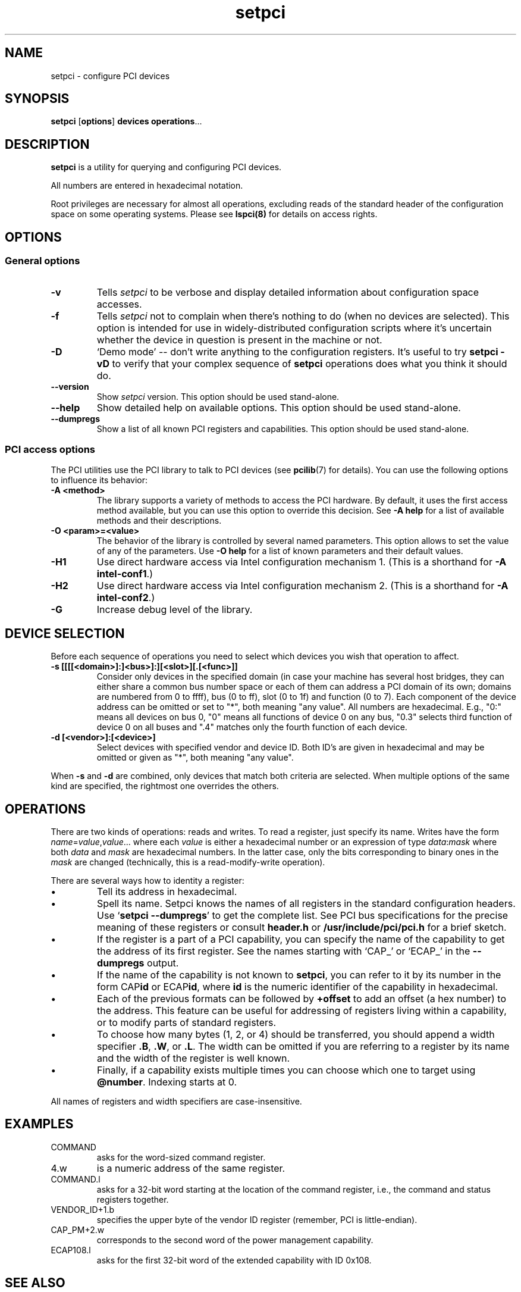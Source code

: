 .TH setpci 8 "@TODAY@" "@VERSION@" "The PCI Utilities"
.SH NAME
setpci \- configure PCI devices
.SH SYNOPSIS
.B setpci
.RB [ options ]
.B devices
.BR operations ...

.SH DESCRIPTION
.PP
.B setpci
is a utility for querying and configuring PCI devices.

All numbers are entered in hexadecimal notation.

Root privileges are necessary for almost all operations, excluding reads
of the standard header of the configuration space on some operating systems.
Please see
.BR lspci(8)
for details on access rights.

.SH OPTIONS

.SS General options
.TP
.B -v
Tells
.I setpci
to be verbose and display detailed information about configuration space accesses.
.TP
.B -f
Tells
.I setpci
not to complain when there's nothing to do (when no devices are selected).
This option is intended for use in widely-distributed configuration scripts
where it's uncertain whether the device in question is present in the machine
or not.
.TP
.B -D
`Demo mode' -- don't write anything to the configuration registers.
It's useful to try
.B setpci -vD
to verify that your complex sequence of
.B setpci
operations does what you think it should do.
.TP
.B --version
Show
.I setpci
version. This option should be used stand-alone.
.TP
.B --help
Show detailed help on available options. This option should be used stand-alone.
.TP
.B --dumpregs
Show a list of all known PCI registers and capabilities. This option should be
used stand-alone.

.SS PCI access options
.PP
The PCI utilities use the PCI library to talk to PCI devices (see
\fBpcilib\fP(7) for details). You can use the following options to
influence its behavior:
.TP
.B -A <method>
The library supports a variety of methods to access the PCI hardware.
By default, it uses the first access method available, but you can use
this option to override this decision. See \fB-A help\fP for a list of
available methods and their descriptions.
.TP
.B -O <param>=<value>
The behavior of the library is controlled by several named parameters.
This option allows to set the value of any of the parameters. Use \fB-O help\fP
for a list of known parameters and their default values.
.TP
.B -H1
Use direct hardware access via Intel configuration mechanism 1.
(This is a shorthand for \fB-A intel-conf1\fP.)
.TP
.B -H2
Use direct hardware access via Intel configuration mechanism 2.
(This is a shorthand for \fB-A intel-conf2\fP.)
.TP
.B -G
Increase debug level of the library.

.SH DEVICE SELECTION
.PP
Before each sequence of operations you need to select which devices you wish that
operation to affect.
.TP
.B -s [[[[<domain>]:]<bus>]:][<slot>][.[<func>]]
Consider only devices in the specified domain (in case your machine has several host bridges,
they can either share a common bus number space or each of them can address a PCI domain
of its own; domains are numbered from 0 to ffff), bus (0 to ff), slot (0 to 1f) and function (0 to 7).
Each component of the device address can be omitted or set to "*", both meaning "any value". All numbers are
hexadecimal.  E.g., "0:" means all devices on bus 0, "0" means all functions of device 0
on any bus, "0.3" selects third function of device 0 on all buses and ".4" matches only
the fourth function of each device.
.TP
.B -d [<vendor>]:[<device>]
Select devices with specified vendor and device ID. Both ID's are given in
hexadecimal and may be omitted or given as "*", both meaning "any value".
.PP
When
.B -s
and
.B -d
are combined, only devices that match both criteria are selected. When multiple
options of the same kind are specified, the rightmost one overrides the others.

.SH OPERATIONS
.PP
There are two kinds of operations: reads and writes. To read a register, just specify
its name. Writes have the form
.IR name = value , value ...\&
where each
.I value
is either a hexadecimal number or an expression of type
.IR data : mask
where both
.I data
and
.I mask
are hexadecimal numbers. In the latter case, only the bits corresponding to binary
ones in the \fImask\fP are changed (technically, this is a read-modify-write operation).

.PP
There are several ways how to identity a register:
.IP \(bu
Tell its address in hexadecimal.
.IP \(bu
Spell its name. Setpci knows the names of all registers in the standard configuration
headers. Use `\fBsetpci --dumpregs\fP' to get the complete list.
See PCI bus specifications for the precise meaning of these registers or consult
\fBheader.h\fP or \fB/usr/include/pci/pci.h\fP for a brief sketch.
.IP \(bu
If the register is a part of a PCI capability, you can specify the name of the
capability to get the address of its first register. See the names starting with
`CAP_' or `ECAP_' in the \fB--dumpregs\fP output.
.IP \(bu
If the name of the capability is not known to \fBsetpci\fP, you can refer to it
by its number in the form CAP\fBid\fP or ECAP\fBid\fP, where \fBid\fP is the numeric
identifier of the capability in hexadecimal.
.IP \(bu
Each of the previous formats can be followed by \fB+offset\fP to add an offset
(a hex number) to the address. This feature can be useful for addressing of registers
living within a capability, or to modify parts of standard registers.
.IP \(bu
To choose how many bytes (1, 2, or 4) should be transferred, you should append a width
specifier \fB.B\fP, \fB.W\fP, or \fB.L\fP. The width can be omitted if you are
referring to a register by its name and the width of the register is well known.
.IP \(bu
Finally, if a capability exists multiple times you can choose which one to target using
\fB@number\fP. Indexing starts at 0.

.PP
All names of registers and width specifiers are case-insensitive.

.SH
EXAMPLES

.IP COMMAND
asks for the word-sized command register.
.IP 4.w
is a numeric address of the same register.
.IP COMMAND.l
asks for a 32-bit word starting at the location of the command register,
i.e., the command and status registers together.
.IP VENDOR_ID+1.b
specifies the upper byte of the vendor ID register (remember, PCI is little-endian).
.IP CAP_PM+2.w
corresponds to the second word of the power management capability.
.IP ECAP108.l
asks for the first 32-bit word of the extended capability with ID 0x108.

.SH SEE ALSO
.BR lspci (8),
.BR pcilib (7)

.SH AUTHOR
The PCI Utilities are maintained by Martin Mares <mj@ucw.cz>.

